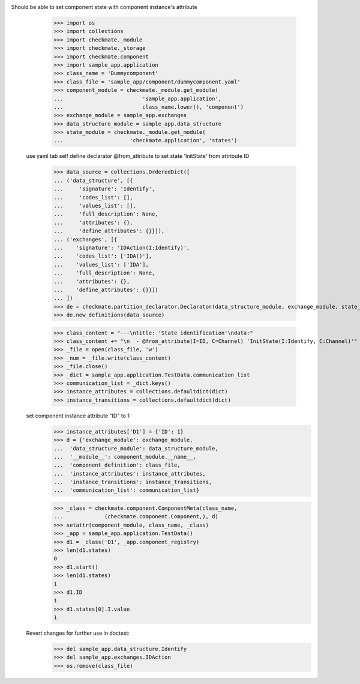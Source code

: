 Should be able to set component state with component instance's attribute
        >>> import os
        >>> import collections
        >>> import checkmate._module
        >>> import checkmate._storage
        >>> import checkmate.component
        >>> import sample_app.application
        >>> class_name = 'Dummycomponent'
        >>> class_file = 'sample_app/component/dummycomponent.yaml'
        >>> component_module = checkmate._module.get_module(
        ...                         'sample_app.application', 
        ...                         class_name.lower(), 'component')
        >>> exchange_module = sample_app.exchanges
        >>> data_structure_module = sample_app.data_structure
        >>> state_module = checkmate._module.get_module(
        ...                     'checkmate.application', 'states')

    use yaml tab self define declarator @from_attribute
    to set state 'InitState' from attribute ID
        >>> data_source = collections.OrderedDict([
        ... ('data_structure', [{
        ...     'signature': 'Identify',
        ...     'codes_list': [],
        ...     'values_list': [],
        ...     'full_description': None,
        ...     'attributes': {},
        ...     'define_attributes': {}}]),
        ... ('exchanges', [{
        ...    'signature': 'IDAction(I:Identify)',
        ...    'codes_list': ['IDA()'],
        ...    'values_list': ['IDA'],
        ...    'full_description': None,
        ...    'attributes': {},
        ...    'define_attributes': {}}])
        ... ])
        >>> de = checkmate.partition_declarator.Declarator(data_structure_module, exchange_module, state_module=state_module)
        >>> de.new_definitions(data_source)

        >>> class_content = "---\ntitle: 'State identification'\ndata:"
        >>> class_content += "\n  - @from_attribute(I=ID, C=Channel) 'InitState(I:Identify, C:Channel)'"
        >>> _file = open(class_file, 'w')
        >>> _num = _file.write(class_content)
        >>> _file.close()
        >>> _dict = sample_app.application.TestData.communication_list
        >>> communication_list = _dict.keys()
        >>> instance_attributes = collections.defaultdict(dict)
        >>> instance_transitions = collections.defaultdict(dict)

    set component instance attribute "ID" to 1
        >>> instance_attributes['D1'] = {'ID': 1}
        >>> d = {'exchange_module': exchange_module,
        ...  'data_structure_module': data_structure_module,
        ...  '__module__': component_module.__name__,
        ...  'component_definition': class_file,
        ...  'instance_attributes': instance_attributes,
        ...  'instance_transitions': instance_transitions,
        ...  'communication_list': communication_list}

        >>> _class = checkmate.component.ComponentMeta(class_name,
        ...             (checkmate.component.Component,), d)
        >>> setattr(component_module, class_name, _class)
        >>> _app = sample_app.application.TestData()
        >>> d1 = _class('D1', _app.component_registry)
        >>> len(d1.states)
        0
        >>> d1.start()
        >>> len(d1.states)
        1
        >>> d1.ID
        1
        >>> d1.states[0].I.value
        1

    Revert changes for further use in doctest:
        >>> del sample_app.data_structure.Identify
        >>> del sample_app.exchanges.IDAction
        >>> os.remove(class_file)


